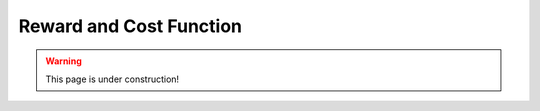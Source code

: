.. _reward_and_cost:

##########################
Reward and Cost Function
##########################


.. warning:: This page is under construction!

